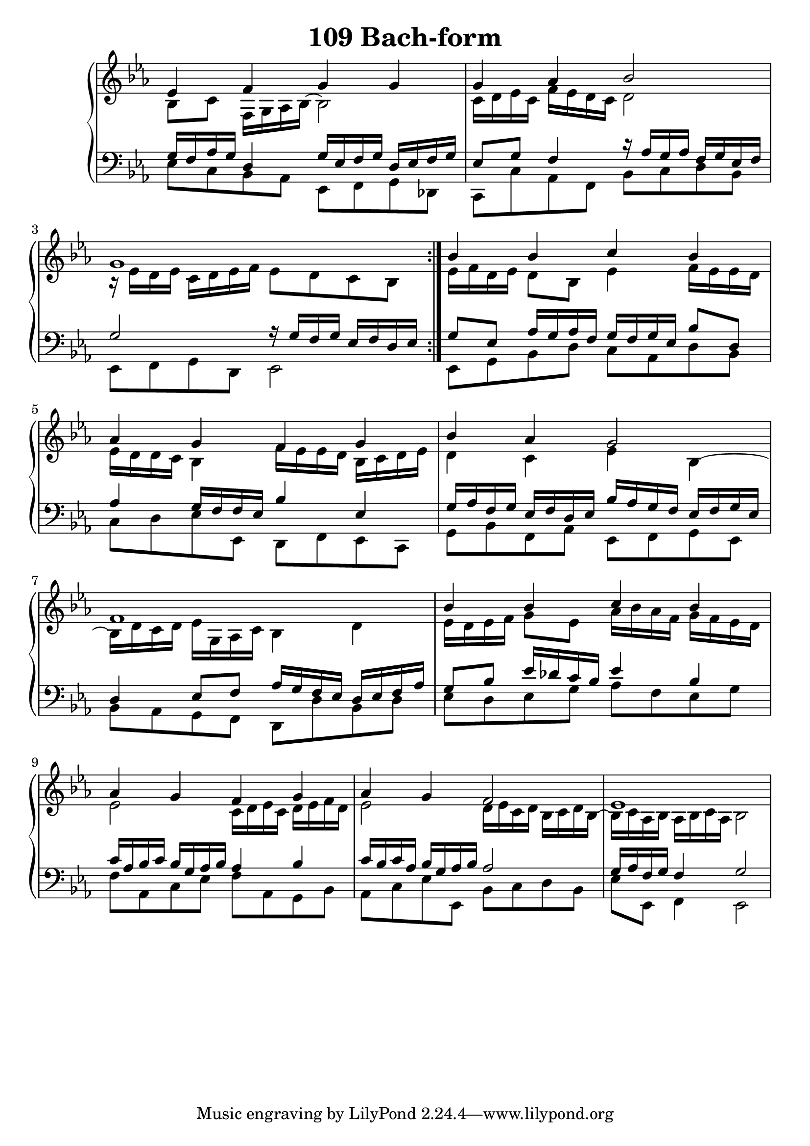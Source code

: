 \header {
  title = "109 Bach-form"
}
\version "2.18.2"

#(set-global-staff-size 22)

global = {
  \key es \major
  \time 4/4
}

rightOne = \relative c'' {
  \global
    \autoBeamOff

es, f g g g as bes2 g1
\bar ":|."
bes4 bes c bes as g f g
bes as g2 f1

bes4 bes c bes as g f g as g f2 es1
}



rightTwo = \relative c' {
  \global
bes8 c f,16 g as bes16~bes2
c16 d es c f es d c d2
r16 es d es c d es f
es8 d c bes
es16 f d es d8 bes es4
f16 es es d es d d c bes4
f'16 es es d bes16 c d es
d4 c4 es4 bes~bes16
d c d es g, as c bes4 d

es16 d es f g8 es8 as16 bes as f g16 f es d
es2 c16 d es c
d16 es f d
es2 d16 es c d bes c d bes~bes16
c as bes as bes c as bes2


}

leftOne = \relative c {
  \global
g'16 f as g  d4 g16 es16 f g  
d es f g es8 g f4
r16 as16 g as f g es f g2 r16
g f g es f d es

g8 es as16 g as f
g f g es bes'8 d,8 as'4
g16 f f es bes'4
es,4 g16 as f g es f d es
bes'16 as g f es f g es
 d4 es8 f
 as16 g f es d es f as
 
 g8 bes es16 des c  bes16 es4 bes 
 c16 as bes c bes g as bes
 as4 bes 
 c16 bes c as
 bes g as bes as2 g16 as f g f4 g2

% Music follows her0e.
}



leftTwo = \relative c, {
  \global
es'8 c bes as es f g des c c'
as f bes c d bes es, f g d
es2
es8 g bes d c as d bes
c d es es, d f es c
g' bes f as es f g es
bes' as g f d d' bes d

es8 d  es g as f es g
f as, c es f as, g 

bes as c es es, bes' c d bes
es8 es, f4 es2
}
 

 
%ketto = \lyricmode {
%\repeat "unfold" 12 { \skip 8 } 
%\set stanza = #"23.7. "
%\once \override LyricText.self-alignment-X = #LEFT "Áldalak téged, Atyám, mennynek és föld" -- nek Is -- te -- ne,,
%\once \override LyricText.self-alignment-X = #LEFT "mert feltártad a kicsinyeknek" or -- szá -- god tit -- ka -- it.
%}


\score {
 

  \new PianoStaff \with {
    instrumentName = ""
  } <<
    \new Staff = "right" \with { 
      midiInstrument = "acoustic grand"
    } << 
      \override Staff.TimeSignature.stencil = ##f
      \new Voice = "rightOne" {
        \override Stem  #'direction = #UP
        \transpose f f {\rightOne  } 
      }
      
     
      \new Voice = "rightTwo" {
        \override Stem  #'direction = #DOWN
        \transpose f f {\rightTwo }
      }
     
    >>

    
    \new Staff = "left" \with {
      midiInstrument = "acoustic grand"
    } { 
      \override Staff.TimeSignature.stencil = ##f
      \clef bass << \transpose f f {\leftOne   } 
                    \\ \transpose f f {\leftTwo  } >> }
    
      %\new Lyrics \with { alignBelowContext = "left" }
      %\lyricsto "rightOne"{ \ketto}
      
  >>
   \layout {
  ragged-right = ##f

  \context {
    \Score
      \override LyricText #'font-size = #+2
  }
} 
  \midi {
    \tempo 4=100
  }
}
%\markup { \fontsize #+3 \column{
%  \line{  \bold "21.7."  "Áldalak téged, Atyám, mennynek és föld | nek Istene, " }
%  \line{ \hspace #30  "mert feltártad a kicsinyeknek | országod titkait."}
%  }
%  }